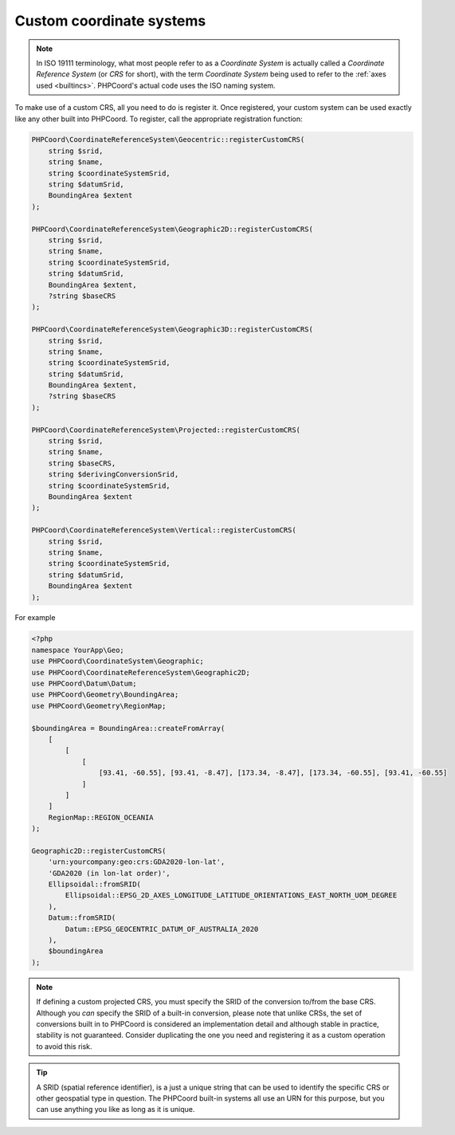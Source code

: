 Custom coordinate systems
=========================

.. note::
    In ISO 19111 terminology, what most people refer to as a *Coordinate System* is actually called a
    *Coordinate Reference System* (or *CRS* for short), with the term *Coordinate System* being used to refer to the
    :ref:`axes used <builtincs>`. PHPCoord's actual code uses the ISO naming system.

To make use of a custom CRS, all you need to do is register it. Once registered, your custom system can be
used exactly like any other built into PHPCoord. To register, call the appropriate registration function:

.. code-block:: php

    PHPCoord\CoordinateReferenceSystem\Geocentric::registerCustomCRS(
        string $srid,
        string $name,
        string $coordinateSystemSrid,
        string $datumSrid,
        BoundingArea $extent
    );

    PHPCoord\CoordinateReferenceSystem\Geographic2D::registerCustomCRS(
        string $srid,
        string $name,
        string $coordinateSystemSrid,
        string $datumSrid,
        BoundingArea $extent,
        ?string $baseCRS
    );

    PHPCoord\CoordinateReferenceSystem\Geographic3D::registerCustomCRS(
        string $srid,
        string $name,
        string $coordinateSystemSrid,
        string $datumSrid,
        BoundingArea $extent,
        ?string $baseCRS
    );

    PHPCoord\CoordinateReferenceSystem\Projected::registerCustomCRS(
        string $srid,
        string $name,
        string $baseCRS,
        string $derivingConversionSrid,
        string $coordinateSystemSrid,
        BoundingArea $extent
    );

    PHPCoord\CoordinateReferenceSystem\Vertical::registerCustomCRS(
        string $srid,
        string $name,
        string $coordinateSystemSrid,
        string $datumSrid,
        BoundingArea $extent
    );

For example

.. code-block:: php

    <?php
    namespace YourApp\Geo;
    use PHPCoord\CoordinateSystem\Geographic;
    use PHPCoord\CoordinateReferenceSystem\Geographic2D;
    use PHPCoord\Datum\Datum;
    use PHPCoord\Geometry\BoundingArea;
    use PHPCoord\Geometry\RegionMap;

    $boundingArea = BoundingArea::createFromArray(
        [
            [
                [
                    [93.41, -60.55], [93.41, -8.47], [173.34, -8.47], [173.34, -60.55], [93.41, -60.55]
                ]
            ]
        ]
        RegionMap::REGION_OCEANIA
    );

    Geographic2D::registerCustomCRS(
        'urn:yourcompany:geo:crs:GDA2020-lon-lat',
        'GDA2020 (in lon-lat order)',
        Ellipsoidal::fromSRID(
            Ellipsoidal::EPSG_2D_AXES_LONGITUDE_LATITUDE_ORIENTATIONS_EAST_NORTH_UOM_DEGREE
        ),
        Datum::fromSRID(
            Datum::EPSG_GEOCENTRIC_DATUM_OF_AUSTRALIA_2020
        ),
        $boundingArea
    );

.. note::
    If defining a custom projected CRS, you must specify the SRID of the conversion to/from the base CRS. Although you
    *can* specify the SRID of a built-in conversion, please note that unlike CRSs, the set of conversions built in to
    PHPCoord is considered an implementation detail and although stable in practice, stability is not guaranteed.
    Consider duplicating the one you need and registering it as a custom operation to avoid this risk.

.. tip::
    A SRID (spatial reference identifier), is a just a unique string that can be used to identify the specific CRS or
    other geospatial type in question. The PHPCoord built-in systems all use an URN for this purpose, but you can use
    anything you like as long as it is unique.
